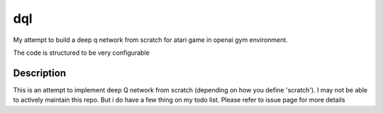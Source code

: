 ===
dql
===


My attempt to build a deep q network from scratch for atari game in openai gym environment. 

The code is structured to be very configurable

Description
===========

.. include_after_this_label

This is an attempt to implement deep Q network from scratch (depending on how you define 'scratch'). 
I may not be able to actively maintain this repo. But i do have a few thing on my todo list. Please refer to issue page for more details

